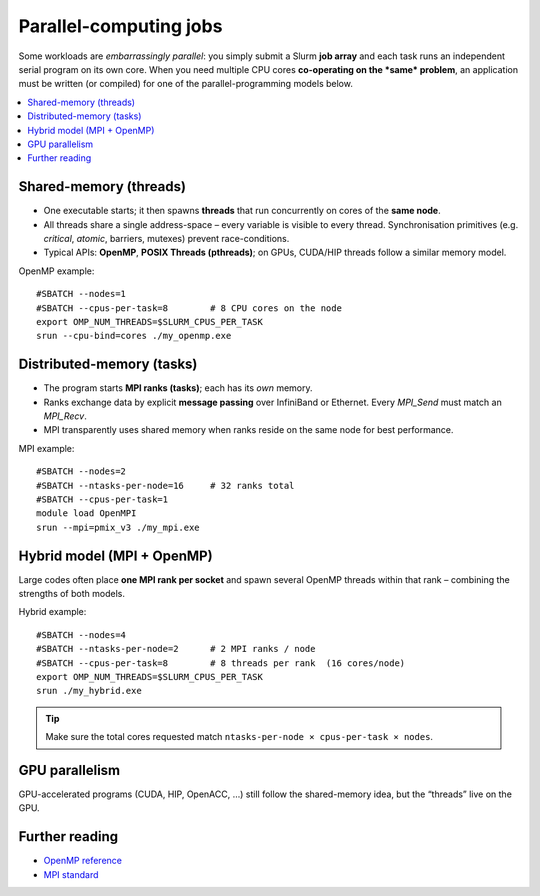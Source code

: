 Parallel-computing jobs
#######################

Some workloads are *embarrassingly parallel*: you simply submit a Slurm
**job array** and each task runs an independent serial program on its own
core.  When you need multiple CPU cores **co-operating on the *same*
problem**, an application must be written (or compiled) for one of the
parallel-programming models below.

.. contents::
   :local:
   :depth: 1


Shared-memory (threads)
***********************

* One executable starts; it then spawns **threads** that run
  concurrently on cores of the **same node**.
* All threads share a single address-space – every variable is visible
  to every thread.  Synchronisation primitives (e.g. *critical*, *atomic*,
  barriers, mutexes) prevent race-conditions.
* Typical APIs: **OpenMP**, **POSIX Threads (pthreads)**; on GPUs,
  CUDA/HIP threads follow a similar memory model.

OpenMP example::

   #SBATCH --nodes=1
   #SBATCH --cpus-per-task=8        # 8 CPU cores on the node
   export OMP_NUM_THREADS=$SLURM_CPUS_PER_TASK
   srun --cpu-bind=cores ./my_openmp.exe

Distributed-memory (tasks)
**************************

* The program starts **MPI ranks (tasks)**; each has its *own* memory.
* Ranks exchange data by explicit **message passing** over InfiniBand or
  Ethernet.  Every `MPI_Send` must match an `MPI_Recv`.
* MPI transparently uses shared memory when ranks reside on the same
  node for best performance.

MPI example::

   #SBATCH --nodes=2
   #SBATCH --ntasks-per-node=16     # 32 ranks total
   #SBATCH --cpus-per-task=1
   module load OpenMPI
   srun --mpi=pmix_v3 ./my_mpi.exe

Hybrid model (MPI + OpenMP)
***************************

Large codes often place **one MPI rank per socket** and spawn several
OpenMP threads within that rank – combining the strengths of both
models.

Hybrid example::

   #SBATCH --nodes=4
   #SBATCH --ntasks-per-node=2      # 2 MPI ranks / node
   #SBATCH --cpus-per-task=8        # 8 threads per rank  (16 cores/node)
   export OMP_NUM_THREADS=$SLURM_CPUS_PER_TASK
   srun ./my_hybrid.exe

.. tip::
   Make sure the total cores requested match
   ``ntasks-per-node × cpus-per-task × nodes``.

GPU parallelism
***************

GPU-accelerated programs (CUDA, HIP, OpenACC, …) still follow the
shared-memory idea, but the “threads” live on the GPU.  

Further reading
***************

* `OpenMP reference <https://openmp.org/specifications/>`_
* `MPI standard <https://www.mpi-forum.org/docs/>`_